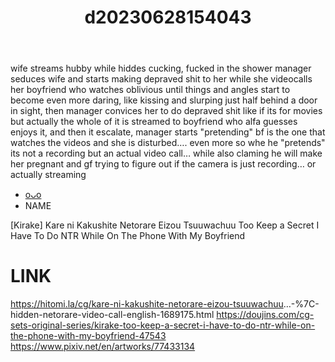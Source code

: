 :PROPERTIES:
:ID:       bf35465a-cbfd-475e-88fa-4744c1715d6f
:END:
#+title: d20230628154043
#+filetags: :20230628154043:ntronary:
wife streams hubby while hiddes cucking, fucked in the shower
manager seduces wife and starts making depraved shit to her while she videocalls her boyfriend who watches oblivious until things and angles start to become even more daring, like kissing and slurping just half behind a door in sight, then manager convices her to do depraved shit like if its for movies but actually the whole of it is streamed to boyfriend who alfa guesses enjoys it, and then it escalate, manager starts "pretending" bf is the one that watches the videos and she is disturbed.... even more so whe he "pretends" its not a recording but an actual video call... while also claming he will make her pregnant and gf trying to figure out if the camera is just recording... or actually streaming
- [[id:8a2aa9ed-9a9a-4612-9c59-8a35b433976b][oᴗo]]
- NAME
[Kirake] Kare ni Kakushite Netorare Eizou Tsuuwachuu
Too Keep a Secret I Have To Do NTR While On The Phone With My Boyfriend
* LINK
https://hitomi.la/cg/kare-ni-kakushite-netorare-eizou-tsuuwachuu...-%7C-hidden-netorare-video-call-english-1689175.html
https://doujins.com/cg-sets-original-series/kirake-too-keep-a-secret-i-have-to-do-ntr-while-on-the-phone-with-my-boyfriend-47543
https://www.pixiv.net/en/artworks/77433134
